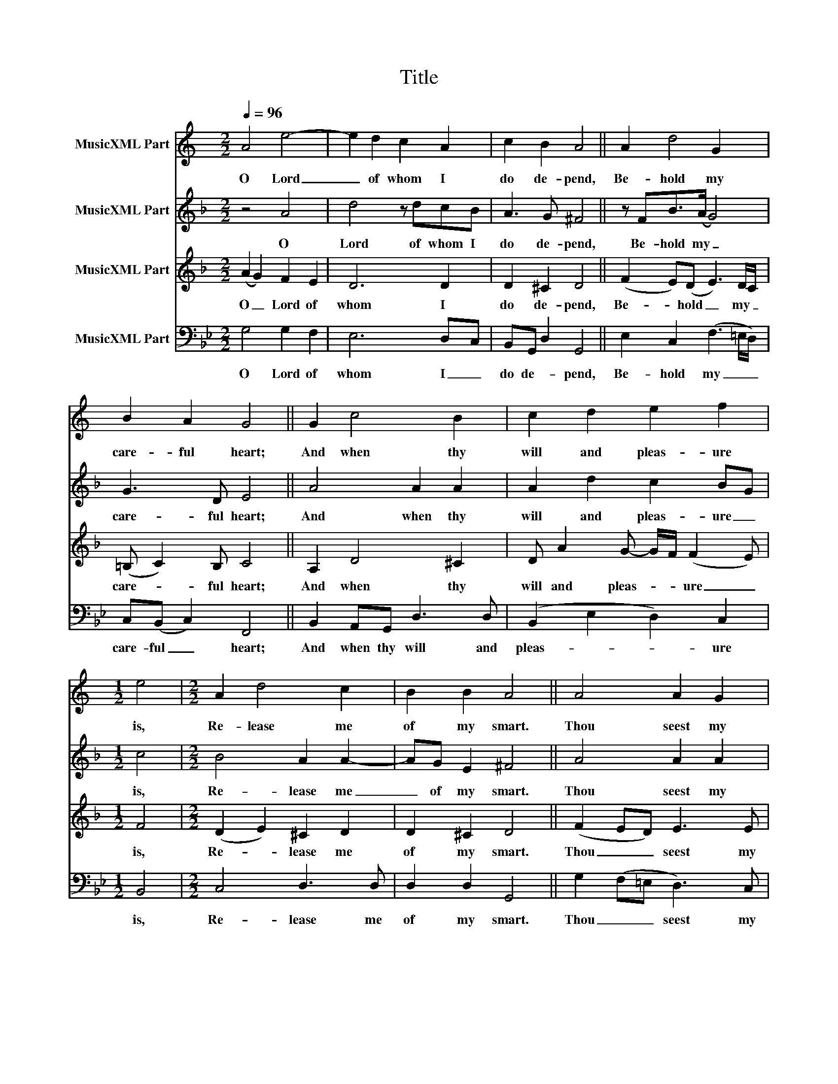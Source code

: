 X:1
T:Title
%%score 1 2 3 4
L:1/8
Q:1/4=96
M:2/2
K:Bb
V:1 treble transpose=-2 nm="MusicXML Part"
V:2 treble transpose=-7 nm="MusicXML Part"
V:3 treble transpose=-7 nm="MusicXML Part"
V:4 bass nm="MusicXML Part"
V:1
[K:C] A4 e4- | e2 d2 c2 A2 | c2 B2 A4 || A2 d4 G2 | B2 A2 G4 || G2 c4 B2 | c2 d2 e2 f2 | %7
w: O Lord|_ of whom I|do de- pend,|Be- hold my|care- ful heart;|And when thy|will and pleas- ure|
[M:1/2] e4 |[M:2/2] A2 d4 c2 | B2 B2 A4 || A4 A2 G2 | c2 A2 B2 B2 ||[M:1/2] A4 ||[M:2/2] e4 d2 c2 | %14
w: is,|Re- lease me|of my smart.|Thou seest my|sor- rows what they|are,|My grief is|
 d2 d2 c4 || c4 f2 f2 | e2 A2 d2 c2 | B4 G4 | A2 c2 B2 B2 | A8 |] %20
w: known to thee;|And there is|none that can re-|move Or|take the same from|me.|
V:2
[K:F] z4 A4 | d4 z dcB | A3 G ^F4 || z FB>(A G4) | G3 D E4 || A4 A2 A2 | A2 d2 c2 BG |[M:1/2] c4 | %8
w: O|Lord of whom I|do de- pend,|Be- hold my _|care- ful heart;|And when thy|will and pleas- ure _|is,|
[M:2/2] B4 A2 A2- | AG E2 ^F4 || A4 A2 A2 | A2 B2 B2 A2 ||[M:1/2] A4 ||[M:2/2] (A>B c2) c3 B- | %14
w: Re- lease me|_ of my smart.|Thou seest my|sor- rows what they|are,|My _ _ grief is|
 B(AG)c A4 || B3 (c d2) d2 | d3 d e2 d2 | ^c4 A3 (G | F)G(A>=B ^c d2) c | d8 |] %20
w: _ known _ to thee;|And there _ is|none that can re-|move Or take|_ the same _ _ _ from|me.|
V:3
[K:F] (A2 G2) F2 E2 | D6 D2 | D2 ^C2 D4 || (F2 E)(D E3) D/C/ | (=B, C2) B, C4 || A,2 D4 ^C2 | %6
w: O _ Lord of|whom I|do de- pend,|Be- * hold _ my _|care- * ful heart;|And when thy|
 D A2 G- G/F/ (F2 E) |[M:1/2] F4 |[M:2/2] (D2 E2) ^C2 D2 | D2 ^C2 D4 || (F2 ED) E3 E | %11
w: will and pleas- * * ure _|is,|Re- * lease me|of my smart.|Thou _ _ seest my|
 D3 G/F/ GE ^C2 ||[M:1/2] D4 ||[M:2/2] C2 F2 E2 F2- | F2 E2 F4 || D4 (GFDE) | (FGA)=B c2 A2 | %17
w: sor- rows _ what _ they|are,|My grief is known|_ to thee;|And there _ _ is|none _ _ that can re-|
 A4 E4 | D3 G- GF(EA) | ^F8 |] %20
w: move Or|take the _ same from _|me.|
V:4
 G,4 G,2 F,2 | E,6 D,C, | B,,G,, D,2 G,,4 || E,2 C,2 (F,3 =E,/D,/) | C,(B,, C,2) F,,4 || %5
w: O Lord of|whom I _|do de- * pend,|Be- hold my _ _|care- ful _ heart;|
 B,,2 A,,G,, D,3 D, | (B,,2 E,2 D,2) C,2 |[M:1/2] B,,4 |[M:2/2] C,4 D,3 D, | D,2 D,2 G,,4 || %10
w: And when thy will and|pleas- * * ure|is,|Re- lease me|of my smart.|
 G,2 (F,=E, D,3) C, | B,,2 E,>(D, C,2) D,2 ||[M:1/2] G,,4 ||[M:2/2] B,,(C,D,=E, F,2) G,2 | %14
w: Thou _ _ seest my|sor- rows what _ they|are,|My grief _ _ _ is|
 F,3 F, B,,4 || E,3 (D, C,D,E,)F, | G,A, B,2 F,2 G,2 | D,4 D,4 | (E,>D,B,,)C, D,2 D,2 | G,,8 |] %20
w: known to thee;|And there _ _ _ is|none _ that can re-|move Or|take _ _ the same from|me.|

